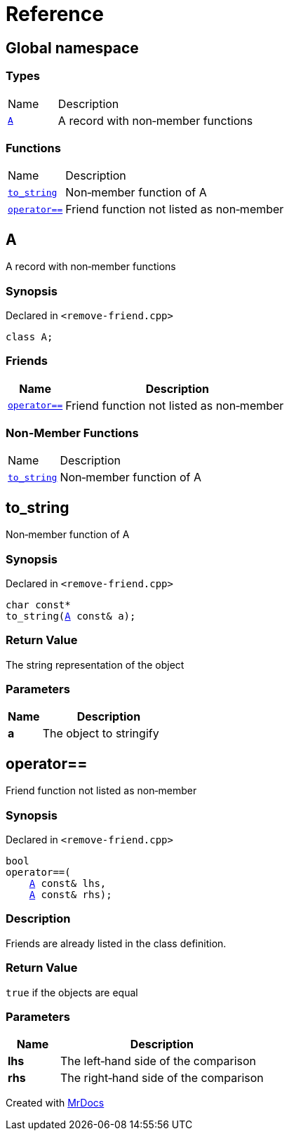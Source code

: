 = Reference
:mrdocs:

[#index]
== Global namespace

=== Types

[cols="1,4"]
|===
| Name| Description
| link:#A[`A`] 
| A record with non&hyphen;member functions
|===

=== Functions

[cols="1,4"]
|===
| Name| Description
| link:#to_string[`to&lowbar;string`] 
| Non&hyphen;member function of A
| link:#operator_eq[`operator&equals;&equals;`] 
| Friend function not listed as non&hyphen;member
|===

[#A]
== A

A record with non&hyphen;member functions

=== Synopsis

Declared in `&lt;remove&hyphen;friend&period;cpp&gt;`

[source,cpp,subs="verbatim,replacements,macros,-callouts"]
----
class A;
----

=== Friends

[cols="1,4"]
|===
|Name|Description

| `link:#operator_eq[operator&equals;&equals;]`
| Friend function not listed as non&hyphen;member
|===

=== Non-Member Functions

[cols="1,4"]
|===
| Name
| Description
| link:#to_string[`to&lowbar;string`]
| Non&hyphen;member function of A
|===

[#to_string]
== to&lowbar;string

Non&hyphen;member function of A

=== Synopsis

Declared in `&lt;remove&hyphen;friend&period;cpp&gt;`

[source,cpp,subs="verbatim,replacements,macros,-callouts"]
----
char const*
to&lowbar;string(link:#A[A] const& a);
----

=== Return Value

The string representation of the object

=== Parameters

[cols="1,4"]
|===
|Name|Description

| *a*
| The object to stringify
|===

[#operator_eq]
== operator&equals;&equals;

Friend function not listed as non&hyphen;member

=== Synopsis

Declared in `&lt;remove&hyphen;friend&period;cpp&gt;`

[source,cpp,subs="verbatim,replacements,macros,-callouts"]
----
bool
operator&equals;&equals;(
    link:#A[A] const& lhs,
    link:#A[A] const& rhs);
----

=== Description

Friends are already listed in the class definition&period;

=== Return Value

`true` if the objects are equal

=== Parameters

[cols="1,4"]
|===
|Name|Description

| *lhs*
| The left&hyphen;hand side of the comparison
| *rhs*
| The right&hyphen;hand side of the comparison
|===


[.small]#Created with https://www.mrdocs.com[MrDocs]#
